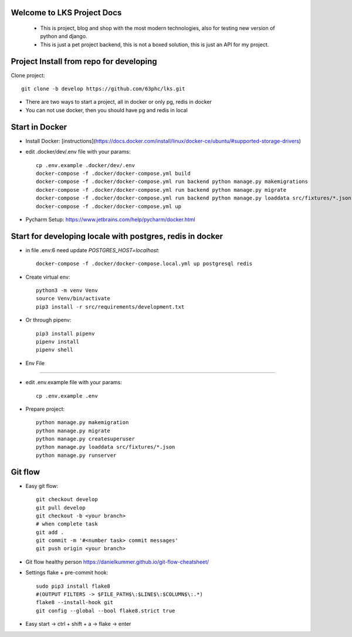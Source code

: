 Welcome to LKS Project Docs
------
  - This is project, blog and shop with the most modern technologies, also for testing new version of python and django.
  - This is just a pet project backend, this is not a boxed solution, this is just an API for my project.

Project Install from repo for developing
------

Clone project::

        git clone -b develop https://github.com/63phc/lks.git

- There are two ways to start a project, all in docker or only pg, redis in docker
- You can not use docker, then you should have pg and redis in local
 
Start in Docker
------

- Install Docker: [instructions](https://docs.docker.com/install/linux/docker-ce/ubuntu/#supported-storage-drivers)
- edit .docker/dev/.env file with your params::

        cp .env.example .docker/dev/.env
        docker-compose -f .docker/docker-compose.yml build
        docker-compose -f .docker/docker-compose.yml run backend python manage.py makemigrations
        docker-compose -f .docker/docker-compose.yml run backend python manage.py migrate
        docker-compose -f .docker/docker-compose.yml run backend python manage.py loaddata src/fixtures/*.json
        docker-compose -f .docker/docker-compose.yml up
- Pycharm Setup: https://www.jetbrains.com/help/pycharm/docker.html

Start for developing locale with postgres, redis in docker
------

-  in file .env:6 need update `POSTGRES_HOST=localhost`::

    docker-compose -f .docker/docker-compose.local.yml up postgresql redis

- Create virtual env::

        python3 -m venv Venv
        source Venv/bin/activate
        pip3 install -r src/requirements/development.txt

- Or through pipenv::

        pip3 install pipenv
        pipenv install
        pipenv shell

- Env File
----------

- edit .env.example file with your params::

        cp .env.example .env


- Prepare project::

    python manage.py makemigration
    python manage.py migrate
    python manage.py createsuperuser
    python manage.py loaddata src/fixtures/*.json
    python manage.py runserver

Git flow
------
- Easy git flow::

    git checkout develop
    git pull develop
    git checkout -b <your branch>
    # when complete task
    git add .
    git commit -m '#<number task> commit messages' 
    git push origin <your branch>

- Git flow healthy person https://danielkummer.github.io/git-flow-cheatsheet/
- Settings flake + pre-commit hook::

    sudo pip3 install flake8
    #(OUTPUT FILTERS -> $FILE_PATH$\:$LINE$\:$COLUMN$\:.*)
    flake8 --install-hook git
    git config --global --bool flake8.strict true
- Easy start -> ctrl + shift + a -> flake -> enter

